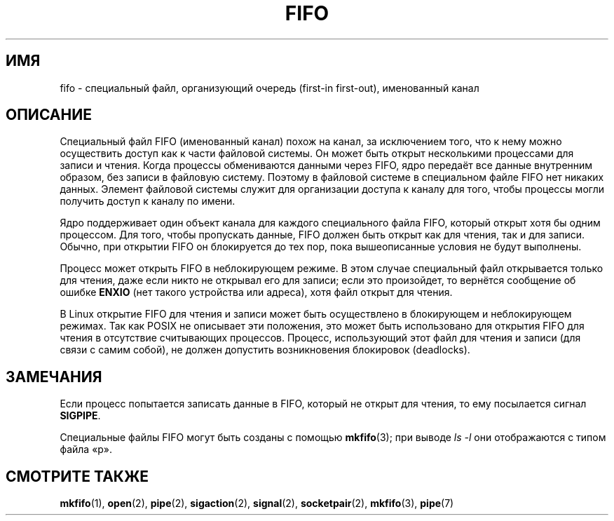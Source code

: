 .\" This man page is Copyright (C) 1999 Claus Fischer.
.\" Permission is granted to distribute possibly modified copies
.\" of this page provided the header is included verbatim,
.\" and in case of nontrivial modification author and date
.\" of the modification is added to the header.
.\"
.\" 990620 - page created - aeb@cwi.nl
.\"
.\" FIXME . Add example programs to this page?
.\"*******************************************************************
.\"
.\" This file was generated with po4a. Translate the source file.
.\"
.\"*******************************************************************
.TH FIFO 7 2008\-12\-03 Linux "Руководство программиста Linux"
.SH ИМЯ
fifo \- специальный файл, организующий очередь (first\-in first\-out),
именованный канал
.SH ОПИСАНИЕ
Специальный файл FIFO (именованный канал) похож на канал, за исключением
того, что к нему можно осуществить доступ как к части файловой системы. Он
может быть открыт несколькими процессами для записи и чтения. Когда процессы
обмениваются данными через FIFO, ядро передаёт все данные внутренним
образом, без записи в файловую систему. Поэтому в файловой системе в
специальном файле FIFO нет никаких данных. Элемент файловой системы служит
для организации доступа к каналу для того, чтобы процессы могли получить
доступ к каналу по имени.
.PP
Ядро поддерживает один объект канала для каждого специального файла FIFO,
который открыт хотя бы одним процессом. Для того, чтобы пропускать данные,
FIFO должен быть открыт как для чтения, так и для записи. Обычно, при
открытии FIFO он блокируется до тех пор, пока вышеописанные условия не будут
выполнены.
.PP
Процесс может открыть FIFO в неблокирующем режиме. В этом случае специальный
файл открывается только для чтения, даже если никто не открывал его для
записи; если это произойдет, то вернётся сообщение об ошибке \fBENXIO\fP (нет
такого устройства или адреса), хотя файл открыт для чтения.
.PP
В Linux открытие FIFO для чтения и записи может быть осуществлено в
блокирующем и неблокирующем режимах. Так как POSIX не описывает эти
положения, это может быть использовано для открытия FIFO для чтения в
отсутствие считывающих процессов. Процесс, использующий этот файл для чтения
и записи (для связи с самим собой), не должен допустить возникновения
блокировок (deadlocks).
.SH ЗАМЕЧАНИЯ
Если процесс попытается записать данные в FIFO, который не открыт для
чтения, то ему посылается сигнал \fBSIGPIPE\fP.

Специальные файлы FIFO могут быть созданы с помощью \fBmkfifo\fP(3); при выводе
\fIls \-l\fP они отображаются с типом файла «p».
.SH "СМОТРИТЕ ТАКЖЕ"
\fBmkfifo\fP(1), \fBopen\fP(2), \fBpipe\fP(2), \fBsigaction\fP(2), \fBsignal\fP(2),
\fBsocketpair\fP(2), \fBmkfifo\fP(3), \fBpipe\fP(7)
